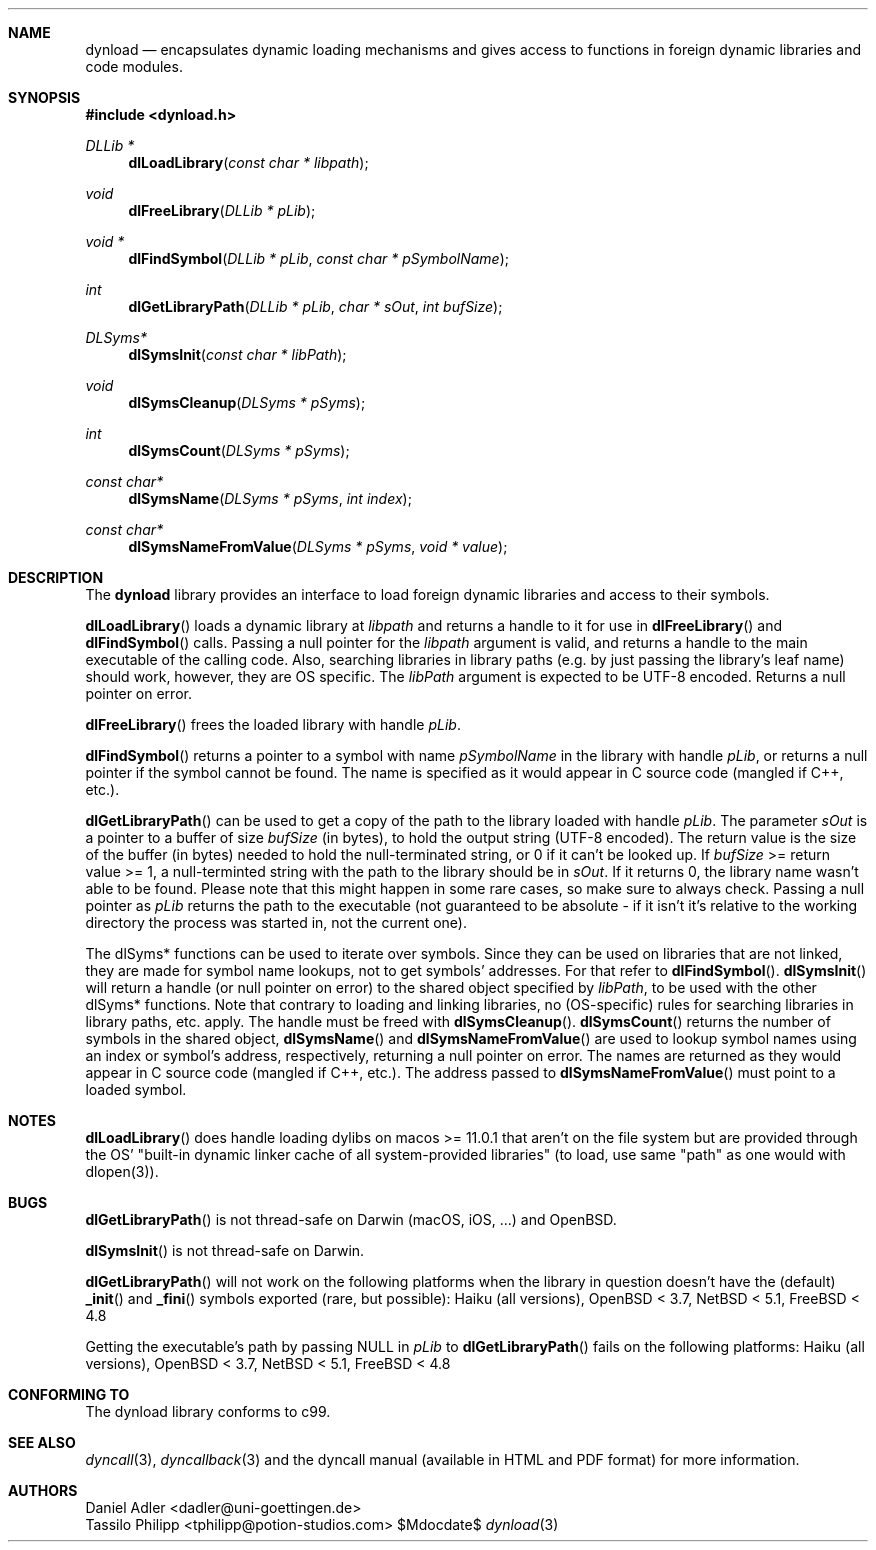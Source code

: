 .\" Copyright (c) 2007-2020 Daniel Adler <dadler AT uni-goettingen DOT de>,
.\"                         Tassilo Philipp <tphilipp AT potion-studios DOT com>
.\" 
.\" Permission to use, copy, modify, and distribute this software for any
.\" purpose with or without fee is hereby granted, provided that the above
.\" copyright notice and this permission notice appear in all copies.
.\"
.\" THE SOFTWARE IS PROVIDED "AS IS" AND THE AUTHOR DISCLAIMS ALL WARRANTIES
.\" WITH REGARD TO THIS SOFTWARE INCLUDING ALL IMPLIED WARRANTIES OF
.\" MERCHANTABILITY AND FITNESS. IN NO EVENT SHALL THE AUTHOR BE LIABLE FOR
.\" ANY SPECIAL, DIRECT, INDIRECT, OR CONSEQUENTIAL DAMAGES OR ANY DAMAGES
.\" WHATSOEVER RESULTING FROM LOSS OF USE, DATA OR PROFITS, WHETHER IN AN
.\" ACTION OF CONTRACT, NEGLIGENCE OR OTHER TORTIOUS ACTION, ARISING OUT OF
.\" OR IN CONNECTION WITH THE USE OR PERFORMANCE OF THIS SOFTWARE.
.\"
.Dd $Mdocdate$
.Dt dynload 3
.Sh NAME
.Nm dynload
.Nd encapsulates dynamic loading mechanisms and
gives access to functions in foreign dynamic libraries and code modules.
.Sh SYNOPSIS
.In dynload.h
.Ft DLLib *
.Fn dlLoadLibrary "const char * libpath"
.Ft void
.Fn dlFreeLibrary "DLLib * pLib"
.Ft void *
.Fn dlFindSymbol "DLLib * pLib" "const char * pSymbolName"
.Ft int
.Fn dlGetLibraryPath "DLLib * pLib" "char * sOut" "int bufSize"
.Ft DLSyms*
.Fn dlSymsInit "const char * libPath"
.Ft void
.Fn dlSymsCleanup "DLSyms * pSyms"
.Ft int
.Fn dlSymsCount "DLSyms * pSyms"
.Ft const char*
.Fn dlSymsName "DLSyms * pSyms" "int index"
.Ft const char*
.Fn dlSymsNameFromValue "DLSyms * pSyms" "void * value"
.Sh DESCRIPTION
The
.Nm
library provides an interface to load foreign dynamic libraries and access
to their symbols.
.Pp
.Fn dlLoadLibrary
loads a dynamic library at
.Ar libpath
and returns a handle to it for use in
.Fn dlFreeLibrary 
and
.Fn dlFindSymbol
calls. Passing a null pointer for the
.Ar libpath
argument is valid, and returns a handle to the main executable of the calling code. Also, searching libraries in library paths (e.g. by just passing the library's leaf name) should work, however, they are OS specific. The
.Ar libPath
argument is expected to be UTF-8 encoded. Returns a null pointer on error.
.Pp
.Fn dlFreeLibrary 
frees the loaded library with handle
.Ar pLib .
.Pp
.Fn dlFindSymbol
returns a pointer to a symbol with name
.Ar pSymbolName
in the library with handle
.Ar pLib ,
or returns a null pointer if the symbol cannot be found. The name is specified as it would appear in C source code (mangled if C++, etc.).
.Pp
.Fn dlGetLibraryPath
can be used to get a copy of the path to the library loaded with handle
.Ar pLib .
The parameter
.Ar sOut
is a pointer to a buffer of size
.Ar bufSize
(in bytes), to hold the output string (UTF-8 encoded). The return value is the size of the buffer (in bytes) needed to hold the null-terminated string, or 0 if it can't be looked up. If
.Ar bufSize
>= return value >= 1, a null-terminted string with the path to the library should be in
.Ar sOut .
If it returns 0, the library name wasn't able to be found. Please note that this might happen in some rare cases, so make sure to always check. Passing a null pointer as
.Ar pLib
returns the path to the executable (not guaranteed to be absolute - if it isn't it's relative to the working directory the process was started in, not the current one).
.Pp
The dlSyms* functions can be used to iterate over symbols. Since they can be used on libraries that are not linked, they are made
for symbol name lookups, not to get symbols' addresses. For that refer to
.Fn dlFindSymbol .
.Fn dlSymsInit
will return a handle (or null pointer on error) to the shared object specified by
.Ar libPath ,
to be used with the other dlSyms* functions. Note that contrary to loading and linking libraries, no (OS-specific) rules for searching libraries in library paths, etc. apply. The handle must be freed with
.Fn dlSymsCleanup .
.Fn dlSymsCount
returns the number of symbols in the shared object,
.Fn dlSymsName
and
.Fn dlSymsNameFromValue
are used to lookup symbol names using an index or symbol's address, respectively, returning a null pointer on error. The names are returned as they would appear in C source code (mangled if C++, etc.). The address passed to
.Fn dlSymsNameFromValue
must point to a loaded symbol.
.Sh NOTES
.Fn dlLoadLibrary
does handle loading dylibs on macos >= 11.0.1 that aren't on the file system but are provided through the OS' "built-in dynamic linker cache of all system-provided libraries" (to load, use same "path" as one would with dlopen(3)).
.Sh BUGS
.Fn dlGetLibraryPath
is not thread-safe on Darwin (macOS, iOS, ...) and OpenBSD.
.Pp
.Fn dlSymsInit
is not thread-safe on Darwin.
.Pp
.Fn dlGetLibraryPath
will not work on the following platforms when the library in question doesn't have the (default)
.Fn _init
and
.Fn _fini
symbols exported (rare, but possible): Haiku (all versions), OpenBSD < 3.7, NetBSD < 5.1, FreeBSD < 4.8
.Pp
Getting the executable's path by passing NULL in
.Ar pLib
to
.Fn dlGetLibraryPath
fails on the following platforms: Haiku (all versions), OpenBSD < 3.7, NetBSD < 5.1, FreeBSD < 4.8
.Sh CONFORMING TO
The dynload library conforms to c99.
.Ed
.Sh SEE ALSO
.Xr dyncall 3 ,
.Xr dyncallback 3
and the dyncall manual (available in HTML and PDF format) for more information.
.Sh AUTHORS
.An "Daniel Adler" Aq dadler@uni-goettingen.de
.An "Tassilo Philipp" Aq tphilipp@potion-studios.com
